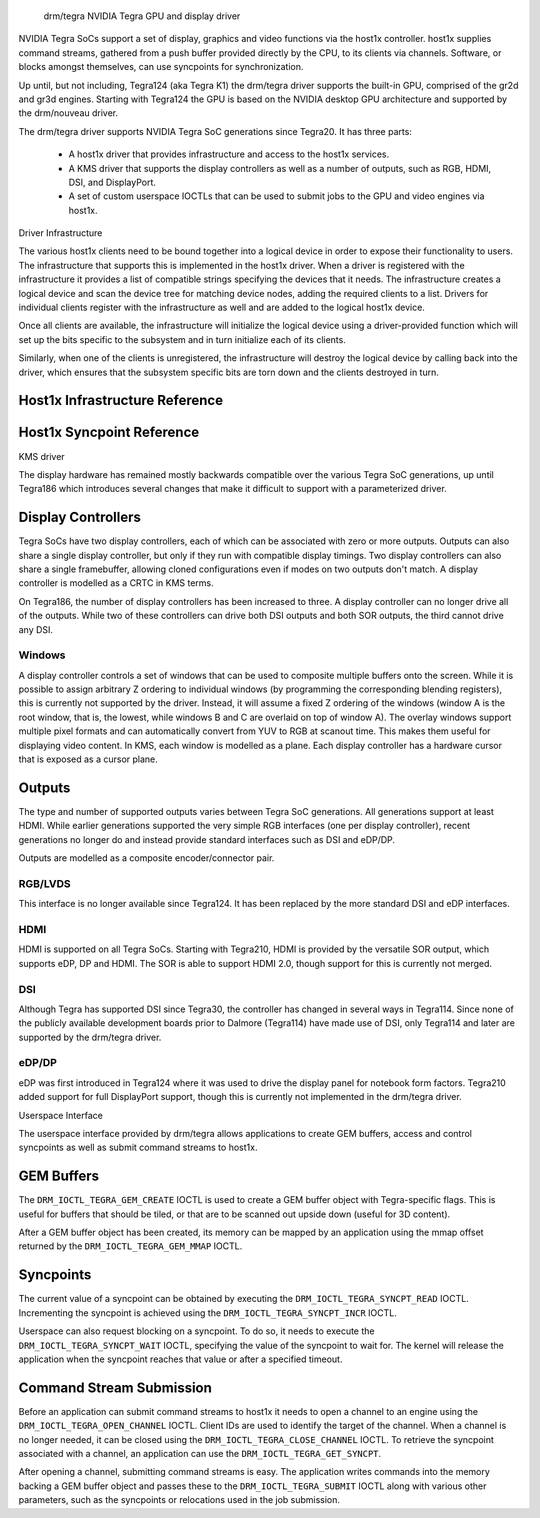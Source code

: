  drm/tegra NVIDIA Tegra GPU and display driver

NVIDIA Tegra SoCs support a set of display, graphics and video functions via
the host1x controller. host1x supplies command streams, gathered from a push
buffer provided directly by the CPU, to its clients via channels. Software,
or blocks amongst themselves, can use syncpoints for synchronization.

Up until, but not including, Tegra124 (aka Tegra K1) the drm/tegra driver
supports the built-in GPU, comprised of the gr2d and gr3d engines. Starting
with Tegra124 the GPU is based on the NVIDIA desktop GPU architecture and
supported by the drm/nouveau driver.

The drm/tegra driver supports NVIDIA Tegra SoC generations since Tegra20. It
has three parts:

  - A host1x driver that provides infrastructure and access to the host1x
    services.

  - A KMS driver that supports the display controllers as well as a number of
    outputs, such as RGB, HDMI, DSI, and DisplayPort.

  - A set of custom userspace IOCTLs that can be used to submit jobs to the
    GPU and video engines via host1x.

Driver Infrastructure

The various host1x clients need to be bound together into a logical device in
order to expose their functionality to users. The infrastructure that supports
this is implemented in the host1x driver. When a driver is registered with the
infrastructure it provides a list of compatible strings specifying the devices
that it needs. The infrastructure creates a logical device and scan the device
tree for matching device nodes, adding the required clients to a list. Drivers
for individual clients register with the infrastructure as well and are added
to the logical host1x device.

Once all clients are available, the infrastructure will initialize the logical
device using a driver-provided function which will set up the bits specific to
the subsystem and in turn initialize each of its clients.

Similarly, when one of the clients is unregistered, the infrastructure will
destroy the logical device by calling back into the driver, which ensures that
the subsystem specific bits are torn down and the clients destroyed in turn.

Host1x Infrastructure Reference
-------------------------------

.. kernel-doc:: include/linux/host1x.h

.. kernel-doc:: drivers/gpu/host1x/bus.c
   :export:

Host1x Syncpoint Reference
--------------------------

.. kernel-doc:: drivers/gpu/host1x/syncpt.c
   :export:

KMS driver

The display hardware has remained mostly backwards compatible over the various
Tegra SoC generations, up until Tegra186 which introduces several changes that
make it difficult to support with a parameterized driver.

Display Controllers
-------------------

Tegra SoCs have two display controllers, each of which can be associated with
zero or more outputs. Outputs can also share a single display controller, but
only if they run with compatible display timings. Two display controllers can
also share a single framebuffer, allowing cloned configurations even if modes
on two outputs don't match. A display controller is modelled as a CRTC in KMS
terms.

On Tegra186, the number of display controllers has been increased to three. A
display controller can no longer drive all of the outputs. While two of these
controllers can drive both DSI outputs and both SOR outputs, the third cannot
drive any DSI.

Windows
~~~~~~~

A display controller controls a set of windows that can be used to composite
multiple buffers onto the screen. While it is possible to assign arbitrary Z
ordering to individual windows (by programming the corresponding blending
registers), this is currently not supported by the driver. Instead, it will
assume a fixed Z ordering of the windows (window A is the root window, that
is, the lowest, while windows B and C are overlaid on top of window A). The
overlay windows support multiple pixel formats and can automatically convert
from YUV to RGB at scanout time. This makes them useful for displaying video
content. In KMS, each window is modelled as a plane. Each display controller
has a hardware cursor that is exposed as a cursor plane.

Outputs
-------

The type and number of supported outputs varies between Tegra SoC generations.
All generations support at least HDMI. While earlier generations supported the
very simple RGB interfaces (one per display controller), recent generations no
longer do and instead provide standard interfaces such as DSI and eDP/DP.

Outputs are modelled as a composite encoder/connector pair.

RGB/LVDS
~~~~~~~~

This interface is no longer available since Tegra124. It has been replaced by
the more standard DSI and eDP interfaces.

HDMI
~~~~

HDMI is supported on all Tegra SoCs. Starting with Tegra210, HDMI is provided
by the versatile SOR output, which supports eDP, DP and HDMI. The SOR is able
to support HDMI 2.0, though support for this is currently not merged.

DSI
~~~

Although Tegra has supported DSI since Tegra30, the controller has changed in
several ways in Tegra114. Since none of the publicly available development
boards prior to Dalmore (Tegra114) have made use of DSI, only Tegra114 and
later are supported by the drm/tegra driver.

eDP/DP
~~~~~~

eDP was first introduced in Tegra124 where it was used to drive the display
panel for notebook form factors. Tegra210 added support for full DisplayPort
support, though this is currently not implemented in the drm/tegra driver.

Userspace Interface

The userspace interface provided by drm/tegra allows applications to create
GEM buffers, access and control syncpoints as well as submit command streams
to host1x.

GEM Buffers
-----------

The ``DRM_IOCTL_TEGRA_GEM_CREATE`` IOCTL is used to create a GEM buffer object
with Tegra-specific flags. This is useful for buffers that should be tiled, or
that are to be scanned out upside down (useful for 3D content).

After a GEM buffer object has been created, its memory can be mapped by an
application using the mmap offset returned by the ``DRM_IOCTL_TEGRA_GEM_MMAP``
IOCTL.

Syncpoints
----------

The current value of a syncpoint can be obtained by executing the
``DRM_IOCTL_TEGRA_SYNCPT_READ`` IOCTL. Incrementing the syncpoint is achieved
using the ``DRM_IOCTL_TEGRA_SYNCPT_INCR`` IOCTL.

Userspace can also request blocking on a syncpoint. To do so, it needs to
execute the ``DRM_IOCTL_TEGRA_SYNCPT_WAIT`` IOCTL, specifying the value of
the syncpoint to wait for. The kernel will release the application when the
syncpoint reaches that value or after a specified timeout.

Command Stream Submission
-------------------------

Before an application can submit command streams to host1x it needs to open a
channel to an engine using the ``DRM_IOCTL_TEGRA_OPEN_CHANNEL`` IOCTL. Client
IDs are used to identify the target of the channel. When a channel is no
longer needed, it can be closed using the ``DRM_IOCTL_TEGRA_CLOSE_CHANNEL``
IOCTL. To retrieve the syncpoint associated with a channel, an application
can use the ``DRM_IOCTL_TEGRA_GET_SYNCPT``.

After opening a channel, submitting command streams is easy. The application
writes commands into the memory backing a GEM buffer object and passes these
to the ``DRM_IOCTL_TEGRA_SUBMIT`` IOCTL along with various other parameters,
such as the syncpoints or relocations used in the job submission.
